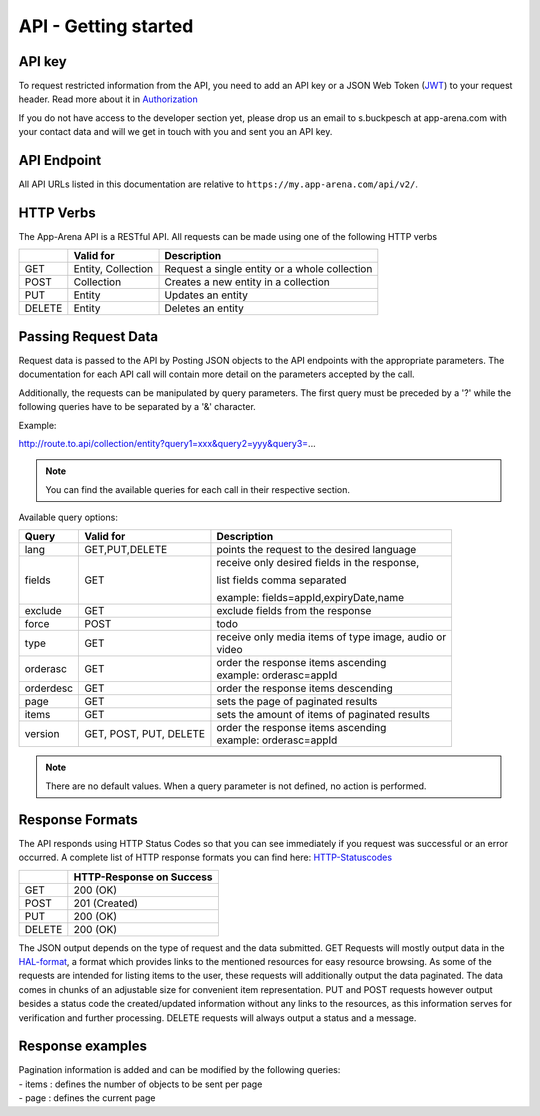 API - Getting started
=====================

API key
-------

To request restricted information from the API, you need to add an API key or a JSON Web Token (`JWT`_) to your request header. Read more
about it in `Authorization <020-auth.html>`_

If you do not have access to the developer section yet, please drop us an email to s.buckpesch at app-arena.com
with your contact data and will we get in touch with you and sent you an API key.

.. _JWT: http://jwt.io/

API Endpoint
------------

All API URLs listed in this documentation are relative to ``https://my.app-arena.com/api/v2/``.

HTTP Verbs
----------

.. _codes:

The App-Arena API is a RESTful API. All requests can be made using one of the following HTTP verbs

+------------+--------------------------+-------------------------------------------------------+
|            |    Valid for             |   Description                                         |
+============+==========================+=======================================================+
| GET        |    Entity, Collection    |   Request a single entity or a whole collection       |
+------------+--------------------------+-------------------------------------------------------+
| POST       |    Collection            |   Creates a new entity in a collection                |
+------------+--------------------------+-------------------------------------------------------+
| PUT        |    Entity                |   Updates an entity                                   |
+------------+--------------------------+-------------------------------------------------------+
| DELETE     |    Entity                |   Deletes an entity                                   |
+------------+--------------------------+-------------------------------------------------------+


Passing Request Data
--------------------

Request data is passed to the API by Posting JSON objects to the API endpoints with the appropriate parameters.
The documentation for each API call will contain more detail on the parameters accepted by the call.

Additionally, the requests can be manipulated by query parameters. The first query must be preceded by a '?' while the following queries
have to be separated by a '&' character.

Example:

http://route.to.api/collection/entity?query1=xxx&query2=yyy&query3=...

.. Note:: You can find the available queries for each call in their respective section.

Available query options:

+------------+--------------------------+-------------------------------------------------------+
| Query      | Valid for                | Description                                           |
+============+==========================+=======================================================+
| lang       | GET,PUT,DELETE           | | points the request to the desired language          |
+------------+--------------------------+-------------------------------------------------------+
| fields     | GET                      | receive only desired fields in the response,          |
|            |                          |                                                       |
|            |                          | list fields comma separated                           |
|            |                          |                                                       |
|            |                          | example: fields=appId,expiryDate,name                 |
+------------+--------------------------+-------------------------------------------------------+
| exclude    | GET                      | | exclude fields from the response                    |
+------------+--------------------------+-------------------------------------------------------+
| force      | POST                     | | todo                                                |
+------------+--------------------------+-------------------------------------------------------+
| type       | GET                      | | receive only media items of type image, audio or    |
|            |                          | | video                                               |
+------------+--------------------------+-------------------------------------------------------+
| orderasc   | GET                      | | order the response items ascending                  |
|            |                          | | example: orderasc=appId                             |
+------------+--------------------------+-------------------------------------------------------+
| orderdesc  | GET                      | | order the response items descending                 |
+------------+--------------------------+-------------------------------------------------------+
| page       | GET                      | | sets the page of paginated results                  |
+------------+--------------------------+-------------------------------------------------------+
| items      | GET                      | | sets the amount of items of paginated results       |
+------------+--------------------------+-------------------------------------------------------+
| version    | GET, POST, PUT, DELETE   | | order the response items ascending                  |
|            |                          | | example: orderasc=appId                             |
+------------+--------------------------+-------------------------------------------------------+

.. Note:: There are no default values. When a query parameter is not defined, no action is performed.

Response Formats
----------------

The API responds using HTTP Status Codes so that you can see immediately if you request was successful or an error occurred.
A complete list of HTTP response formats you can find here: HTTP-Statuscodes_

.. _HTTP-Statuscodes: http://de.wikipedia.org/wiki/HTTP-Statuscode

+------------+------------------------------+
|            |    HTTP-Response on Success  |
+============+==============================+
| GET        |    200 (OK)                  |
+------------+------------------------------+
| POST       |    201 (Created)             |
+------------+------------------------------+
| PUT        |    200 (OK)                  |
+------------+------------------------------+
| DELETE     |    200 (OK)                  |
+------------+------------------------------+

The JSON output depends on the type of request and the data submitted. GET Requests will mostly output data in the HAL-format_,
a format which provides links to the mentioned resources for easy resource browsing.
As some of the requests are intended for listing items to the user, these requests will additionally output the data paginated.
The data comes in chunks of an adjustable size for convenient item representation. PUT and POST requests however output
besides a status code the created/updated information without any links to the resources, as this information serves for
verification and further processing.
DELETE requests will always output a status and a message.

.. _HAL-format: https://en.wikipedia.org/wiki/Hypertext_Application_Language

Response examples
-----------------

.. http:method:: GET request HAL format


    The relevant data can be found in "_embedded" -> "data" and the status code is only submitted via HTTP. The keys of the
    contained objects are named after their characterizing item for easy processing and representation. This example shows
    the output of the 'App' 9999 entity GET request.

.. http:response:: Example request body

    .. sourcecode:: js

        {
          "_embedded": {
            "data": {
              "9999": {
                "appId":        9999,
                "name":         "Example App",
                "lang":         "en_US",
                "activated":    false,
                "expiryDate":   "2099-01-01 00:00:00",
                "companyId":    1,
                "templateId":   888,
                "_links": {
                  "app": {
                    "href":     "https://my.app-arena.com/api/v2/apps/9999"
                  },
                  "language": {
                    "href":     "https://my.app-arena.com/api/v2/apps/9999/languages/en_US"
                  },
                  "company": {
                    "href":     "https://my.app-arena.com/api/v2/companies/1"
                  },
                  "template": {
                    "href":     "https://my.app-arena.com/api/v2/templates/888"
                  }
                }
              }
            }
          }
        }

.. http:method:: GET request HAL format paginated

|   Pagination information is added and can be modified by the following queries:
|   - items : defines the number of objects to be sent per page
|   - page  : defines the current page

.. http:response:: Example request body

    .. sourcecode:: js

        {
          "_links": {
            "next": {
              "href":   "https://my.app-arena.com/api/v2/apps?items=5&page=3"
            },
            "previous": {
              "href":   "https://my.app-arena.com/api/v2/apps?items=5&page=1"
            },
            "self": {
              "href":   "https://my.app-arena.com/api/v2/apps?items=5&page=2"
            }
          },
          "_embedded": {
            "data": {
              "100": {
                "appId":        100,
                "name":         "example App",
                "lang":         "en_US",
                "activated":    true,
                "expiryDate":   "2017-08-04 00:00:00",
                "companyId":    1,
                "templateId":   10,
                "_links": {
                  "app": {
                    "href":     "https://my.app-arena.com/api/v2/apps/100"
                  },
                  "language": {
                    "href":     "https://my.app-arena.com/api/v2/apps/100/languages/en_US"
                  },
                  "company": {
                    "href":     "https://my.app-arena.com/api/v2/companies/1"
                  },
                  "template": {
                    "href":     "https://my.app-arena.com/api/v2/templates/10"
                  }
                }
              },
              "101": {
                "appId": 101,
                    .
                    .
                    .
                }
              },
              "102": {
                "appId": 102,
                    .
                    .
                    .
                }
              },
              .
              .
              .
            }
          },
          "total_items": 10511,
          "page_size": 5,
          "page_count": 2103,
          "page_number": 2
        }

.. http:method:: POST or PUT request

    The output of these types of requests contains the HTTP status and the created/updated information of the entity in the object "data".

.. http:response:: Example request body

    .. sourcecode:: js

        {
          "status": 201,
          "data": {
            "appId":        11559,
            "templateId":   888,
            "companyId":    1,
            "lang":         "en_US",
            "name":         "example App",
            "activated":    false,
            "expiryDate":   "2016-08-23 12:24:12"
          }
        }

.. http:method:: DELETE request

    The output of a delete request contains the status and a message.

.. http:response:: Example request body

    .. sourcecode:: js

        {
            "status":   200,
            "message":  "App '9999' deleted."
        }